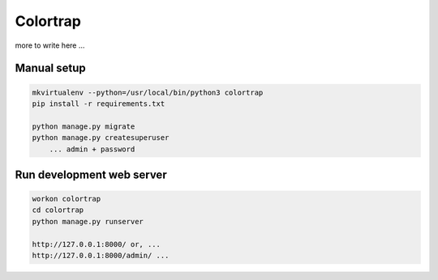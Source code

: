 Colortrap
=========

more to write here ...

Manual setup
------------

.. code:: bash

    mkvirtualenv --python=/usr/local/bin/python3 colortrap
    pip install -r requirements.txt

    python manage.py migrate
    python manage.py createsuperuser
    	... admin + password

Run development web server
--------------------------

.. code:: bash

    workon colortrap
    cd colortrap
    python manage.py runserver

    http://127.0.0.1:8000/ or, ...
    http://127.0.0.1:8000/admin/ ...    
